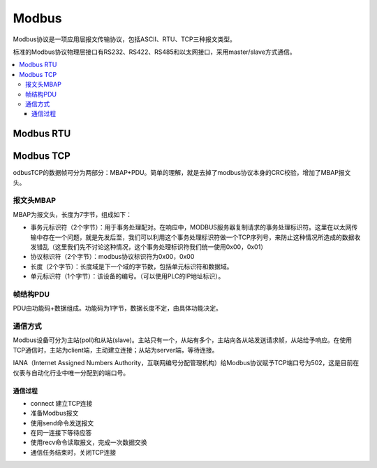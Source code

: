 
.. _modbus:

Modbus
===============

Modbus协议是一项应用层报文传输协议，包括ASCII、RTU、TCP三种报文类型。

标准的Modbus协议物理层接口有RS232、RS422、RS485和以太网接口，采用master/slave方式通信。

.. contents::
    :local:

Modbus RTU
-----------


Modbus TCP
-----------

odbusTCP的数据帧可分为两部分：MBAP+PDU。简单的理解，就是去掉了modbus协议本身的CRC校验，增加了MBAP报文头。

报文头MBAP
~~~~~~~~~~~~

MBAP为报文头，长度为7字节，组成如下：

* 事务元标识符（2个字节）：用于事务处理配对。在响应中，MODBUS服务器复制请求的事务处理标识符。这里在以太网传输中存在一个问题，就是先发后至，我们可以利用这个事务处理标识符做一个TCP序列号，来防止这种情况所造成的数据收发错乱（这里我们先不讨论这种情况，这个事务处理标识符我们统一使用0x00，0x01）
* 协议标识符（2个字节）：modbus协议标识符为0x00，0x00
* 长度（2个字节）：长度域是下一个域的字节数，包括单元标识符和数据域。
* 单元标识符（1个字节）：该设备的编号。（可以使用PLC的IP地址标识）。

帧结构PDU
~~~~~~~~~~~~

PDU由功能码+数据组成。功能码为1字节，数据长度不定，由具体功能决定。


通信方式
~~~~~~~~~~~~

Modbus设备可分为主站(poll)和从站(slave)。主站只有一个，从站有多个，主站向各从站发送请求帧，从站给予响应。在使用TCP通信时，主站为client端，主动建立连接；从站为server端，等待连接。

IANA（Internet Assigned Numbers Authority，互联网编号分配管理机构）给Modbus协议赋予TCP端口号为502，这是目前在仪表与自动化行业中唯一分配到的端口号。


通信过程
^^^^^^^^^^^^

* connect 建立TCP连接
* 准备Modbus报文
* 使用send命令发送报文
* 在同一连接下等待应答
* 使用recv命令读取报文，完成一次数据交换
* 通信任务结束时，关闭TCP连接
